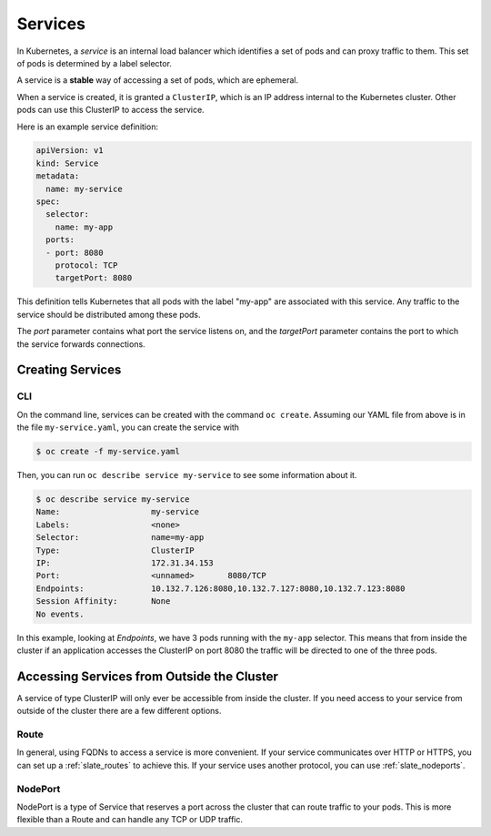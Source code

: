 .. _slate_services:

********
Services
********

In Kubernetes, a *service* is an internal load balancer which identifies a set of pods and can proxy traffic to them.
This set of pods is determined by a label selector.

A service is a **stable** way of accessing a set of pods, which are ephemeral. 

When a service is created, it is granted a ``ClusterIP``\ , which is an IP address internal to the
Kubernetes cluster. Other pods can use this ClusterIP to access the service.

Here is an example service definition:

.. code-block:: yaml

   apiVersion: v1
   kind: Service
   metadata:
     name: my-service
   spec:
     selector:
       name: my-app
     ports:
     - port: 8080
       protocol: TCP
       targetPort: 8080

This definition tells Kubernetes that all pods with the label "my-app" are associated with this service. Any traffic to the service should be distributed
among these pods. 

The *port* parameter contains what port the service listens on, and the *targetPort* parameter contains the port to which the service forwards connections.

Creating Services
-----------------

CLI
^^^

On the command line, services can be created with the command ``oc create``. Assuming our YAML file from above is in the file ``my-service.yaml``\ , you can
create the service with

.. code-block:: text

   $ oc create -f my-service.yaml

Then, you can run ``oc describe service my-service`` to see some information about it.

.. code-block:: text

   $ oc describe service my-service
   Name:                   my-service
   Labels:                 <none>
   Selector:               name=my-app
   Type:                   ClusterIP
   IP:                     172.31.34.153
   Port:                   <unnamed>       8080/TCP
   Endpoints:              10.132.7.126:8080,10.132.7.127:8080,10.132.7.123:8080
   Session Affinity:       None
   No events.

In this example, looking at *Endpoints*\ , we have 3 pods running with the ``my-app`` selector. This means that from inside the cluster
if an application accesses the ClusterIP on port 8080 the traffic will be directed to one of the three pods.

Accessing Services from Outside the Cluster
-------------------------------------------

A service of type ClusterIP will only ever be accessible from inside the cluster. If you need access to your service from outside
of the cluster there are a few different options.

Route
^^^^^

In general, using FQDNs to access a service is more convenient. If your service communicates over HTTP or HTTPS, you can set up a 
:ref:`slate_routes` to achieve this. If your service uses another protocol, you can use :ref:`slate_nodeports`.

NodePort
^^^^^^^^

NodePort is a type of Service that reserves a port across the cluster that can route traffic to your pods. This is more flexible
than a Route and can handle any TCP or UDP traffic.
